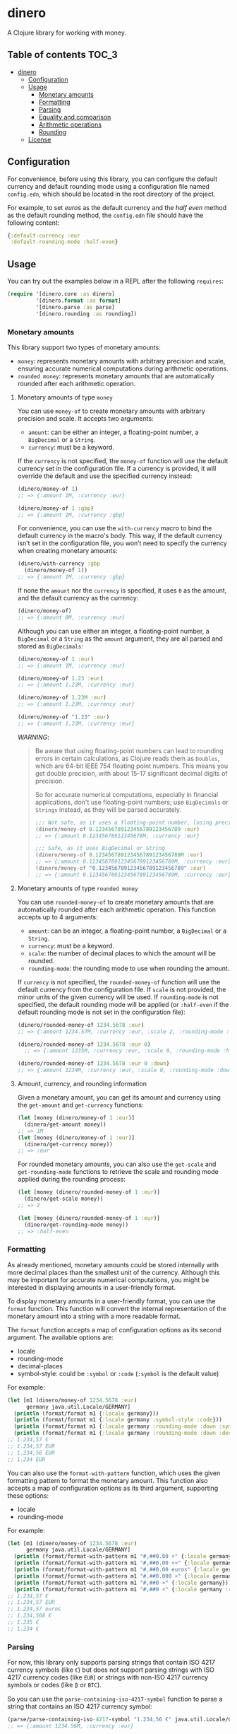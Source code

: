 * dinero
A Clojure library for working with money.
** Table of contents                                                  :TOC_3:
- [[#dinero][dinero]]
  - [[#configuration][Configuration]]
  - [[#usage][Usage]]
    - [[#monetary-amounts][Monetary amounts]]
    - [[#formatting][Formatting]]
    - [[#parsing][Parsing]]
    - [[#equality-and-comparison][Equality and comparison]]
    - [[#arithmetic-operations][Arithmetic operations]]
    - [[#rounding][Rounding]]
  - [[#license][License]]

** Configuration
For convenience, before using this library, you can configure the default currency and default rounding mode using a configuration file named =config.edn=, which should be located in the root directory of the project.

For example, to set /euros/ as the default currency and the /half even/ method as the default rounding method, the =config.edn= file should have the following content:
#+begin_src clojure
  {:default-currency :eur
   :default-rounding-mode :half-even}
#+end_src
** Usage
You can try out the examples below in a REPL after the following =requires=:
#+begin_src clojure
  (require '[dinero.core :as dinero]
           '[dinero.format :as format]
           '[dinero.parse :as parse]
           '[dinero.rounding :as rounding])
#+end_src
*** Monetary amounts
This library support two types of monetary amounts:
- =money=: represents monetary amounts with arbitrary precision and scale, ensuring accurate numerical computations during arithmetic operations.
- =rounded money=: represents monetary amounts that are automatically rounded after each arithmetic operation.
**** Monetary amounts of type =money=
You can use =money-of= to create monetary amounts with arbitrary precision and scale. It accepts two arguments:
- =amount=: can be either an integer, a floating-point number, a =BigDecimal= or a =String=.
- =currency=: must be a keyword.
If the =currency= is not specified, the =money-of= function will use the default currency set in the configuration file. If a currency is provided, it will override the default and use the specified currency instead:
#+begin_src clojure
  (dinero/money-of 1)
  ;; => {:amount 1M, :currency :eur}

  (dinero/money-of 1 :gbp)
  ;; => {:amount 1M, :currency :gbp}
#+end_src
For convenience, you can use the =with-currency= macro to bind the default currency in the macro's body. This way, if the default currency isn’t set in the configuration file, you won’t need to specify the currency when creating monetary amounts:
#+begin_src clojure
  (dinero/with-currency :gbp
    (dinero/money-of 1))
  ;; => {:amount 1M, :currency :gbp}
#+end_src
If none the =amount= nor the =currency= is specified, it uses =0= as the amount, and the default currency as the currency:
#+begin_src clojure
  (dinero/money-of)
  ;; => {:amount 0M, :currency :eur}
#+end_src
Although you can use either an integer, a floating-point number, a =BigDecimal= or a =String= as the =amount= argument, they are all parsed and stored as =BigDecimals=:
#+begin_src clojure
  (dinero/money-of 1 :eur)
  ;; => {:amount 1M, :currency :eur}

  (dinero/money-of 1.23 :eur)
  ;; => {:amount 1.23M, :currency :eur}

  (dinero/money-of 1.23M :eur)
  ;; => {:amount 1.23M, :currency :eur}

  (dinero/money-of "1.23" :eur)
  ;; => {:amount 1.23M, :currency :eur}
#+end_src
/WARNING/:
#+begin_quote
Be aware that using floating-point numbers can lead to rounding errors in certain calculations, as Clojure reads them as =Doubles=, which are 64-bit IEEE 754 floating point numbers. This means you get double precision, with about 15-17 significant decimal digits of precision.

So for accurate numerical computations, especially in financial applications, don't use floating-point numbers; use =BigDecimals= or =Strings= instead, as they will be parsed accurately.
#+begin_src clojure
  ;;; Not safe, as it uses a floating-point number, losing precision when parsing
  (dinero/money-of 0.123456789123456789123456789 :eur)
  ;; => {:amount 0.12345678912345678M, :currency :eur}

  ;;; Safe, as it uses BigDecimal or String
  (dinero/money-of 0.123456789123456789123456789M :eur)
  ;; => {:amount 0.123456789123456789123456789M, :currency :eur}
  (dinero/money-of "0.123456789123456789123456789" :eur)
  ;; => {:amount 0.123456789123456789123456789M, :currency :eur}
#+end_src
#+end_quote
**** Monetary amounts of type =rounded money=
You can use =rounded-money-of= to create monetary amounts that are automatically rounded after each arithmetic operation. This function accepts up to 4 arguments:
- =amount=: can be an integer, a floating-point number, a =BigDecimal= or a =String=.
- =currency=: must be a keyword.
- =scale=: the number of decimal places to which the amount will be rounded.
- =rounding-mode=: the rounding mode to use when rounding the amount.
If =currency= is not specified, the =rounded-money-of= function will use the default currency from the configuration file. If =scale= is not provided, the minor units of the given currency will be used. If =rounding-mode= is not specified, the default rounding mode will be applied (or =:half-even= if the default rounding mode is not set in the configuration file):
#+begin_src clojure
  (dinero/rounded-money-of 1234.5678 :eur)
  ;; => {:amount 1234.57M, :currency :eur, :scale 2, :rounding-mode :half-even}

  (dinero/rounded-money-of 1234.5678 :eur 0)
    ;; => {:amount 1235M, :currency :eur, :scale 0, :rounding-mode :half-even}

  (dinero/rounded-money-of 1234.5678 :eur 0 :down)
  ;; => {:amount 1234M, :currency :eur, :scale 0, :rounding-mode :down}
#+end_src
**** Amount, currency, and rounding information
Given a monetary amount, you can get its amount and currency using the =get-amount= and =get-currency= functions:
#+begin_src clojure
  (let [money (dinero/money-of 1 :eur)]
    (dinero/get-amount money))
  ;; => 1M
  (let [money (dinero/money-of 1 :eur)]
    (dinero/get-currency money))
  ;; => :eur
#+end_src
For rounded monetary amounts, you can also use the =get-scale= and =get-rounding-mode= functions to retrieve the scale and rounding mode applied during the rounding process:
#+begin_src clojure
  (let [money (dinero/rounded-money-of 1 :eur)]
    (dinero/get-scale money))
  ;; => 2

  (let [money (dinero/rounded-money-of 1 :eur)]
    (dinero/get-rounding-mode money))
  ;; => :half-even
#+end_src
*** Formatting
As already mentioned, monetary amounts could be stored internally with more decimal places than the smallest unit of the currency. Although this may be important for accurate numerical computations, you might be interested in displaying amounts in a user-friendly format.

To display monetary amounts in a user-friendly format, you can use the =format= function. This function will convert the internal representation of the monetary amount into a string with a more readable format.

The =format= function accepts a map of configuration options as its second argument. The available options are:
- locale
- rounding-mode
- decimal-places
- symbol-style: could be =:symbol= or =:code= (=:symbol= is the default value)
For example:
#+begin_src clojure
  (let [m1 (dinero/money-of 1234.5678 :eur)
        germany java.util.Locale/GERMANY]
    (println (format/format m1 {:locale germany}))
    (println (format/format m1 {:locale germany :symbol-style :code}))
    (println (format/format m1 {:locale germany :rounding-mode :down :symbol-style :code}))
    (println (format/format m1 {:locale germany :rounding-mode :down :decimal-places 0 :symbol-style :code})))
  ;; 1.234,57 €
  ;; 1.234,57 EUR
  ;; 1.234,56 EUR
  ;; 1.234 EUR
#+end_src
You can also use the =format-with-pattern= function, which uses the given formatting pattern to format the monetary amount. This function also accepts a map of configuration options as its third argument, supporting these options:
- locale
- rounding-mode
For example:
#+begin_src clojure
  (let [m1 (dinero/money-of 1234.5678 :eur)
        germany java.util.Locale/GERMANY]
    (println (format/format-with-pattern m1 "#,##0.00 ¤" {:locale germany}))
    (println (format/format-with-pattern m1 "#,##0.00 ¤¤" {:locale germany}))
    (println (format/format-with-pattern m1 "#,##0.00 euros" {:locale germany}))
    (println (format/format-with-pattern m1 "#,##0.000 ¤" {:locale germany}))
    (println (format/format-with-pattern m1 "#,##0 ¤" {:locale germany}))
    (println (format/format-with-pattern m1 "#,##0 ¤" {:locale germany :rounding-mode :down})))
  ;; 1.234,57 €
  ;; 1.234,57 EUR
  ;; 1.234,57 euros
  ;; 1.234,568 €
  ;; 1.235 €
  ;; 1.234 €
#+end_src
*** Parsing
For now, this library only supports parsing strings that contain ISO 4217 currency symbols (like =€=) but does not support parsing strings with ISO 4217 currency codes (like =EUR=) or strings with non-ISO 4217 currency symbols or codes (like =₿= or =BTC=).

So you can use the =parse-containing-iso-4217-symbol= function to parse a string that contains an ISO 4217 currency symbol:
#+begin_src clojure
  (parse/parse-containing-iso-4217-symbol "1.234,56 €" java.util.Locale/GERMANY)
  ;; => {:amount 1234.56M, :currency :eur}

  (parse/parse-containing-iso-4217-symbol "£1,234.56" java.util.Locale/UK)
  ;; => {:amount 1234.56M, :currency :gbp}
#+end_src
But it doesn't support parsing strings with ISO 4217 currency codes or strings with non-ISO 4217 currency symbols or codes, throwing a =java.text.ParseException= exception in that case:
#+begin_src clojure
  (parse/parse-containing-iso-4217-symbol "1.234,56 EUR" java.util.Locale/GERMANY)
  ;; java.text.ParseException
  ;; Unparseable number: "1.234,56 EUR"

  (parse/parse-containing-iso-4217-symbol "1,23456789 ₿" java.util.Locale/GERMANY)
  ;; java.text.ParseException
  ;; Unparseable number: "1,23456789 ₿"

  (parse/parse-containing-iso-4217-symbol "1,23456789 BTC" java.util.Locale/GERMANY)
  ;; java.text.ParseException
  ;; Unparseable number: "1,23456789 BTC"
#+end_src
The =parse-containing-iso-4217-symbol= function also throws a =java.text.ParseException= exception if the currency symbol is in the wrong position for the specified =locale=, or if the =locale= uses a different default currency:
#+begin_src clojure
  (parse/parse-containing-iso-4217-symbol "€1.234,56" java.util.Locale/GERMANY)
  ;; java.text.ParseException
  ;; Unparseable number: "€1.234,56"

  (parse/parse-containing-iso-4217-symbol "1.234,56 £" java.util.Locale/GERMANY)
  ;; java.text.ParseException
  ;; Unparseable number: "1.234,56 £"
#+end_src
*** Equality and comparison
You could use the following functions to do equality and comparison operations on monetary amounts: ~=~, =not==, =money<=, =money<==, =money>=, =money>==, =money-zero?=, =money-pos?=, and =money-neg?=.

For example:
#+begin_src clojure
  (let [m1 (dinero/money-of 1 :eur)
        m2 (dinero/money-of 1 :eur)]
    (= m1 m2))
  ;; => true

  (let [m1 (dinero/money-of 1 :eur)
        m2 (dinero/money-of 1 :gbp)]
    (= m1 m2))
    ;; => false

  (let [m1 (dinero/money-of 1 :eur)
        m2 (dinero/money-of 2 :eur)]
    (not= m1 m2))
  ;; => true

  (let [m1 (dinero/money-of 1 :eur)
        m2 (dinero/money-of 2 :eur)]
    (dinero/money< m1 m2))
  ;; => true

  (let [m1 (dinero/money-of 1 :eur)
        m2 (dinero/money-of 2 :eur)]
    (dinero/money> m1 m2))
  ;; => false

  (let [money (dinero/money-of 0 :eur)]
    (dinero/money-zero? money))
  ;; => true

  (let [money (dinero/money-of -1 :eur)]
    (dinero/money-pos? money))
  ;; => false

  (let [money (dinero/money-of -1 :eur)]
    (dinero/money-neg? money))
  ;; => true
#+end_src
*** Arithmetic operations
You can use =add=, =substract=, =multiply=, and =divide= to perform arithmetic operations on monetary amounts:
#+begin_src clojure
  (let [m1 (dinero/money-of 1 :eur)
        m2 (dinero/money-of 1 :eur)]
    (dinero/add m1 m2))
  ;; => {:amount 2M, :currency :eur}

  (let [m1 (dinero/money-of 1 :eur)
        m2 (dinero/money-of 1 :eur)]
    (dinero/subtract m1 m2))
  ;; => {:amount 0M, :currency :eur}

  (let [money (dinero/money-of 1 :eur)
        factor 2]
    (dinero/multiply money factor))
  ;; => {:amount 2M, :currency :eur}

  (let [money (dinero/money-of 2 :eur)
        divisor 2]
    (dinero/divide money divisor))
  ;; => {:amount 1M, :currency :eur}
#+end_src
Note that =add= and =substract= can be used to add and substract more than two monetary amounts:
#+begin_src clojure
  (let [m1 (dinero/money-of 1 :eur)
        m2 (dinero/money-of 2 :eur)
        m3 (dinero/money-of 3 :eur)]
    (dinero/add m1 m2 m3))
  ;; => {:amount 6M, :currency :eur}

  (let [m1 (dinero/money-of 3 :eur)
        m2 (dinero/money-of 2 :eur)
        m3 (dinero/money-of 1 :eur)]
    (dinero/subtract m1 m2 m3))
  ;; => {:amount 0M, :currency :eur}
#+end_src
Adding or substracting monetary amounts with different currencies throws an =ExceptionInfo= exception:
#+begin_src clojure
  (let [m1 (dinero/money-of 1 :eur)
        m2 (dinero/money-of 1 :gbp)]
    (dinero/add m1 m2))
  ;; clojure.lang.ExceptionInfo
  ;; Currencies do not match
  ;; {:currencies (:eur :gbp)}
#+end_src
*** Rounding
As previously mentioned, money amounts could be stored internally with more decimal places than the smallest unit of the currency. But some applications might require operating with amounts rounded to the smallest unit of currency. In such cases, you can use a monetary amount of type rounded, but you can also use the =round= function to adjust the monetary amount accordingly.

By default, the =round= function rounds amounts to the smallest unit of the currency, using the default rounding mode specified in the configuration file (if no rounding mode is configured, it defaults to =:half-even=):
#+begin_src clojure
  (let [m1 (dinero/money-of 1.555 :eur)
        m2 (dinero/money-of 1.555 :eur)]
    (dinero/add m1 m2))
  ;; => {:amount 3.110M, :currency :eur}

  (let [m1 (dinero/money-of 1.555 :eur)
        m2 (dinero/money-of 1.555 :eur)
        m1-rounded (rounding/round m1)
        m2-rounded (rounding/round m2)]
    (dinero/add m1-rounded m2-rounded))
  ;; => {:amount 3.12M, :currency :eur}
#+end_src
But you can also speficy the number of decimal places and the rounding mode you want to use when rounding. For example:
#+begin_src clojure
  (let [m1 (dinero/money-of 1.555 :eur)
        m2 (dinero/money-of 1.555 :eur)
        m1-rounded (rounding/round m1 0 :half-even)
        m2-rounded (rounding/round m2 0 :half-even)]
    (dinero/add m1-rounded m2-rounded))
  ;; => {:amount 4M, :currency :eur}
#+end_src
If necessary, you can also call =round= with two arguments, which are the monetary amount and a custom rounding funtion to use to round the monetary amount. This allows you to specify different rounding rules for certain cases.

For example, the Swiss Franc (=CHF=) uses unique rounding rules because the smallest unit of currency in Switzerland is the 5-centime (=0.05 CHF=) coin. To handle the specific rounding requirements for Swiss Francs, you can use the =chf-rounding-fn= function, which containins a rounding function tailored to =CHF=:
#+begin_src clojure
  (let [money (dinero/money-of 1.024 :chf)]
    (rounding/round money rounding/chf-rounding-fn))
  ;; => {:amount 1.00M, :currency :chf}

  (let [money (dinero/money-of 1.025 :chf)]
    (rounding/round money rounding/chf-rounding-fn))
  ;; => {:amount 1.05M, :currency :chf}
#+end_src
This approach is also useful when formatting currencies with special rounding requirements. For instance, when formatting Swiss Francs, you might want to round the amount before using the =format= function to ensure the displayed value matches the currency's rounding conventions:
#+begin_src clojure
  (let [money (dinero/money-of 1.025 :chf)]
    (format/format money {:locale (java.util.Locale. "de" "CH")}))
  ;; => "CHF 1.02"

  (let [money (dinero/money-of 1.025 :chf)
        rounded-money (rounding/round money rounding/chf-rounding-fn)]
    (format/format rounded-money {:locale (java.util.Locale. "de" "CH")}))
  ;; => "CHF 1.05"
#+end_src
** License
Copyright © 2024 Sergio Navarro

Distributed under the [[https://www.apache.org/licenses/LICENSE-2.0][Apache License, Version 2.0]].
